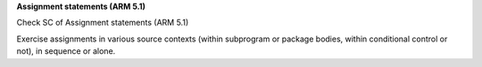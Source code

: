 **Assignment statements (ARM 5.1)**

Check SC of Assignment statements (ARM 5.1)

Exercise assignments in various source contexts (within subprogram or
package bodies, within conditional control or not), in sequence or
alone.


